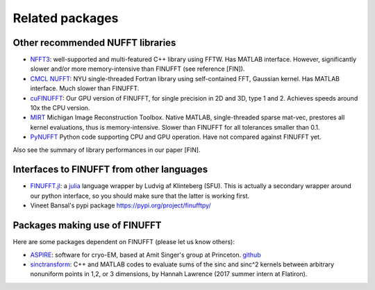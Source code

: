 Related packages
================

Other recommended NUFFT libraries
---------------------------------

- `NFFT3 <https://www-user.tu-chemnitz.de/~potts/nfft/>`_: well-supported and multi-featured C++ library using FFTW. Has MATLAB interface. However, significantly slower and/or more memory-intensive than FINUFFT (see reference [FIN]).

- `CMCL NUFFT <https://cims.nyu.edu/cmcl/nufft/nufft.html>`_: NYU single-threaded Fortran library using self-contained FFT, Gaussian kernel. Has MATLAB interface. Much slower than FINUFFT.

- `cuFINUFFT <https://github.com/flatironinstitute/cufinufft>`_: Our GPU version of FINUFFT, for single precision in 2D and 3D, type 1 and 2. Achieves speeds around 10x the CPU version.
  
- `MIRT <https://web.eecs.umich.edu/~fessler/code/index.html>`_ Michigan Image Reconstruction Toolbox. Native MATLAB, single-threaded sparse mat-vec, prestores all kernel evaluations, thus is memory-intensive. Slower than FINUFFT for all tolerances smaller than 0.1.

- `PyNUFFT <https://github.com/jyhmiinlin/pynufft>`_ Python code supporting CPU and GPU operation. Have not compared against FINUFFT yet.

  
Also see the summary of library performances in our paper [FIN].
  

Interfaces to FINUFFT from other languages
------------------------------------------

- `FINUFFT.jl <https://github.com/ludvigak/FINUFFT.jl>`_: a `julia <https://julialang.org/>`_ language wrapper by Ludvig af Klinteberg (SFU). This is actually a secondary wrapper around our python interface, so you should make sure that the latter is working first.

- Vineet Bansal's pypi package https://pypi.org/project/finufftpy/


Packages making use of FINUFFT
------------------------------

Here are some packages dependent on FINUFFT (please let us know others):

- `ASPIRE <http://spr.math.princeton.edu>`_: software for cryo-EM, based at Amit Singer's group at Princeton. `github <https://github.com/PrincetonUniversity/ASPIRE-Python>`_

- `sinctransform <https://github.com/hannahlawrence/sinctransform>`_: C++
  and MATLAB codes to evaluate sums of the sinc and sinc^2 kernels between arbitrary nonuniform points in 1,2, or 3 dimensions, by Hannah Lawrence (2017 summer intern at Flatiron).
